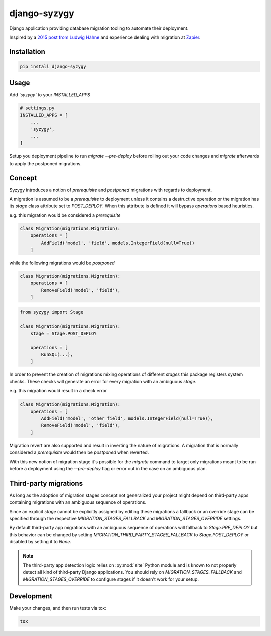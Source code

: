 django-syzygy
=============

.. image:: https://github.com/charettes/django-syzygy/workflows/Test/badge.svg
    :target: https://github.com/charettes/django-syzygy/actions
    :alt: Build Status

.. image:: https://coveralls.io/repos/github/charettes/django-syzygy/badge.svg?branch=master
    :target: https://coveralls.io/github/charettes/django-syzygy?branch=master
    :alt: Coverage status


Django application providing database migration tooling to automate their deployment.

Inspired by a `2015 post from Ludwig Hähne`_ and experience dealing with migration at Zapier_.

.. _`2015 post from Ludwig Hähne`: https://pankrat.github.io/2015/django-migrations-without-downtimes/#django-wishlist
.. _Zapier: https://zapier.com

Installation
------------

.. code:: sh

    pip install django-syzygy

Usage
-----

Add `'syzygy'` to your `INSTALLED_APPS`

.. code:: python

    # settings.py
    INSTALLED_APPS = [
        ...
        'syzygy',
        ...
    ]

Setup you deployment pipeline to run `migrate --pre-deploy` before rolling
out your code changes and `migrate` afterwards to apply the postponed
migrations.

Concept
-------

Syzygy introduces a notion of *prerequisite* and *postponed* migrations with
regards to deployment.

A migration is assumed to be a *prerequisite* to deployment unless it contains
a destructive operation or the migration has its `stage` class attribute set to
`POST_DEPLOY`. When this attribute is defined it will bypass `operations` based
heuristics.

e.g. this migration would be considered a *prerequisite*

.. code:: python

    class Migration(migrations.Migration):
        operations = [
            AddField('model', 'field', models.IntegerField(null=True))
        ]

while the following migrations would be *postponed*

.. code:: python

    class Migration(migrations.Migration):
        operations = [
            RemoveField('model', 'field'),
        ]

.. code:: python

    from syzygy import Stage

    class Migration(migrations.Migration):
        stage = Stage.POST_DEPLOY

        operations = [
            RunSQL(...),
        ]

In order to prevent the creation of migrations mixing operations of different
*stages* this package registers system checks. These checks will generate an error
for every migration with an ambiguous `stage`.

e.g. this migration would result in a check error

.. code:: python

    class Migration(migrations.Migration):
        operations = [
            AddField('model', 'other_field', models.IntegerField(null=True)),
            RemoveField('model', 'field'),
        ]

Migration revert are also supported and result in inverting the nature of
migrations. A migration that is normally considered a *prerequisite* would then
be *postponed* when reverted.

With this new notion of migration stage it's possible for the `migrate` command
to target only migrations meant to be run before a deployment using the
`--pre-deploy` flag or error out in the case on an ambiguous plan.

Third-party migrations
----------------------

As long as the adoption of migration stages concept  not generalized your
project might depend on third-party apps containing migrations with an
ambiguous sequence of operations.

Since an explicit `stage` cannot be explicitly assigned by editing these
migrations a fallback or an override stage can be specified through the
respective `MIGRATION_STAGES_FALLBACK` and `MIGRATION_STAGES_OVERRIDE`
settings.

By default third-party app migrations with an ambiguous sequence of operations
will fallback to `Stage.PRE_DEPLOY` but this behavior can be changed by
setting `MIGRATION_THIRD_PARTY_STAGES_FALLBACK` to `Stage.POST_DEPLOY` or
disabled by setting it to `None`.

.. note::

  The third-party app detection logic relies on :py:mod:`site` Python module
  and is known to not properly detect all kind of third-party Django
  applications. You should rely on `MIGRATION_STAGES_FALLBACK` and
  `MIGRATION_STAGES_OVERRIDE` to configure stages if it doesn't work for your
  setup.

Development
-----------

Make your changes, and then run tests via tox:

.. code:: sh

    tox
